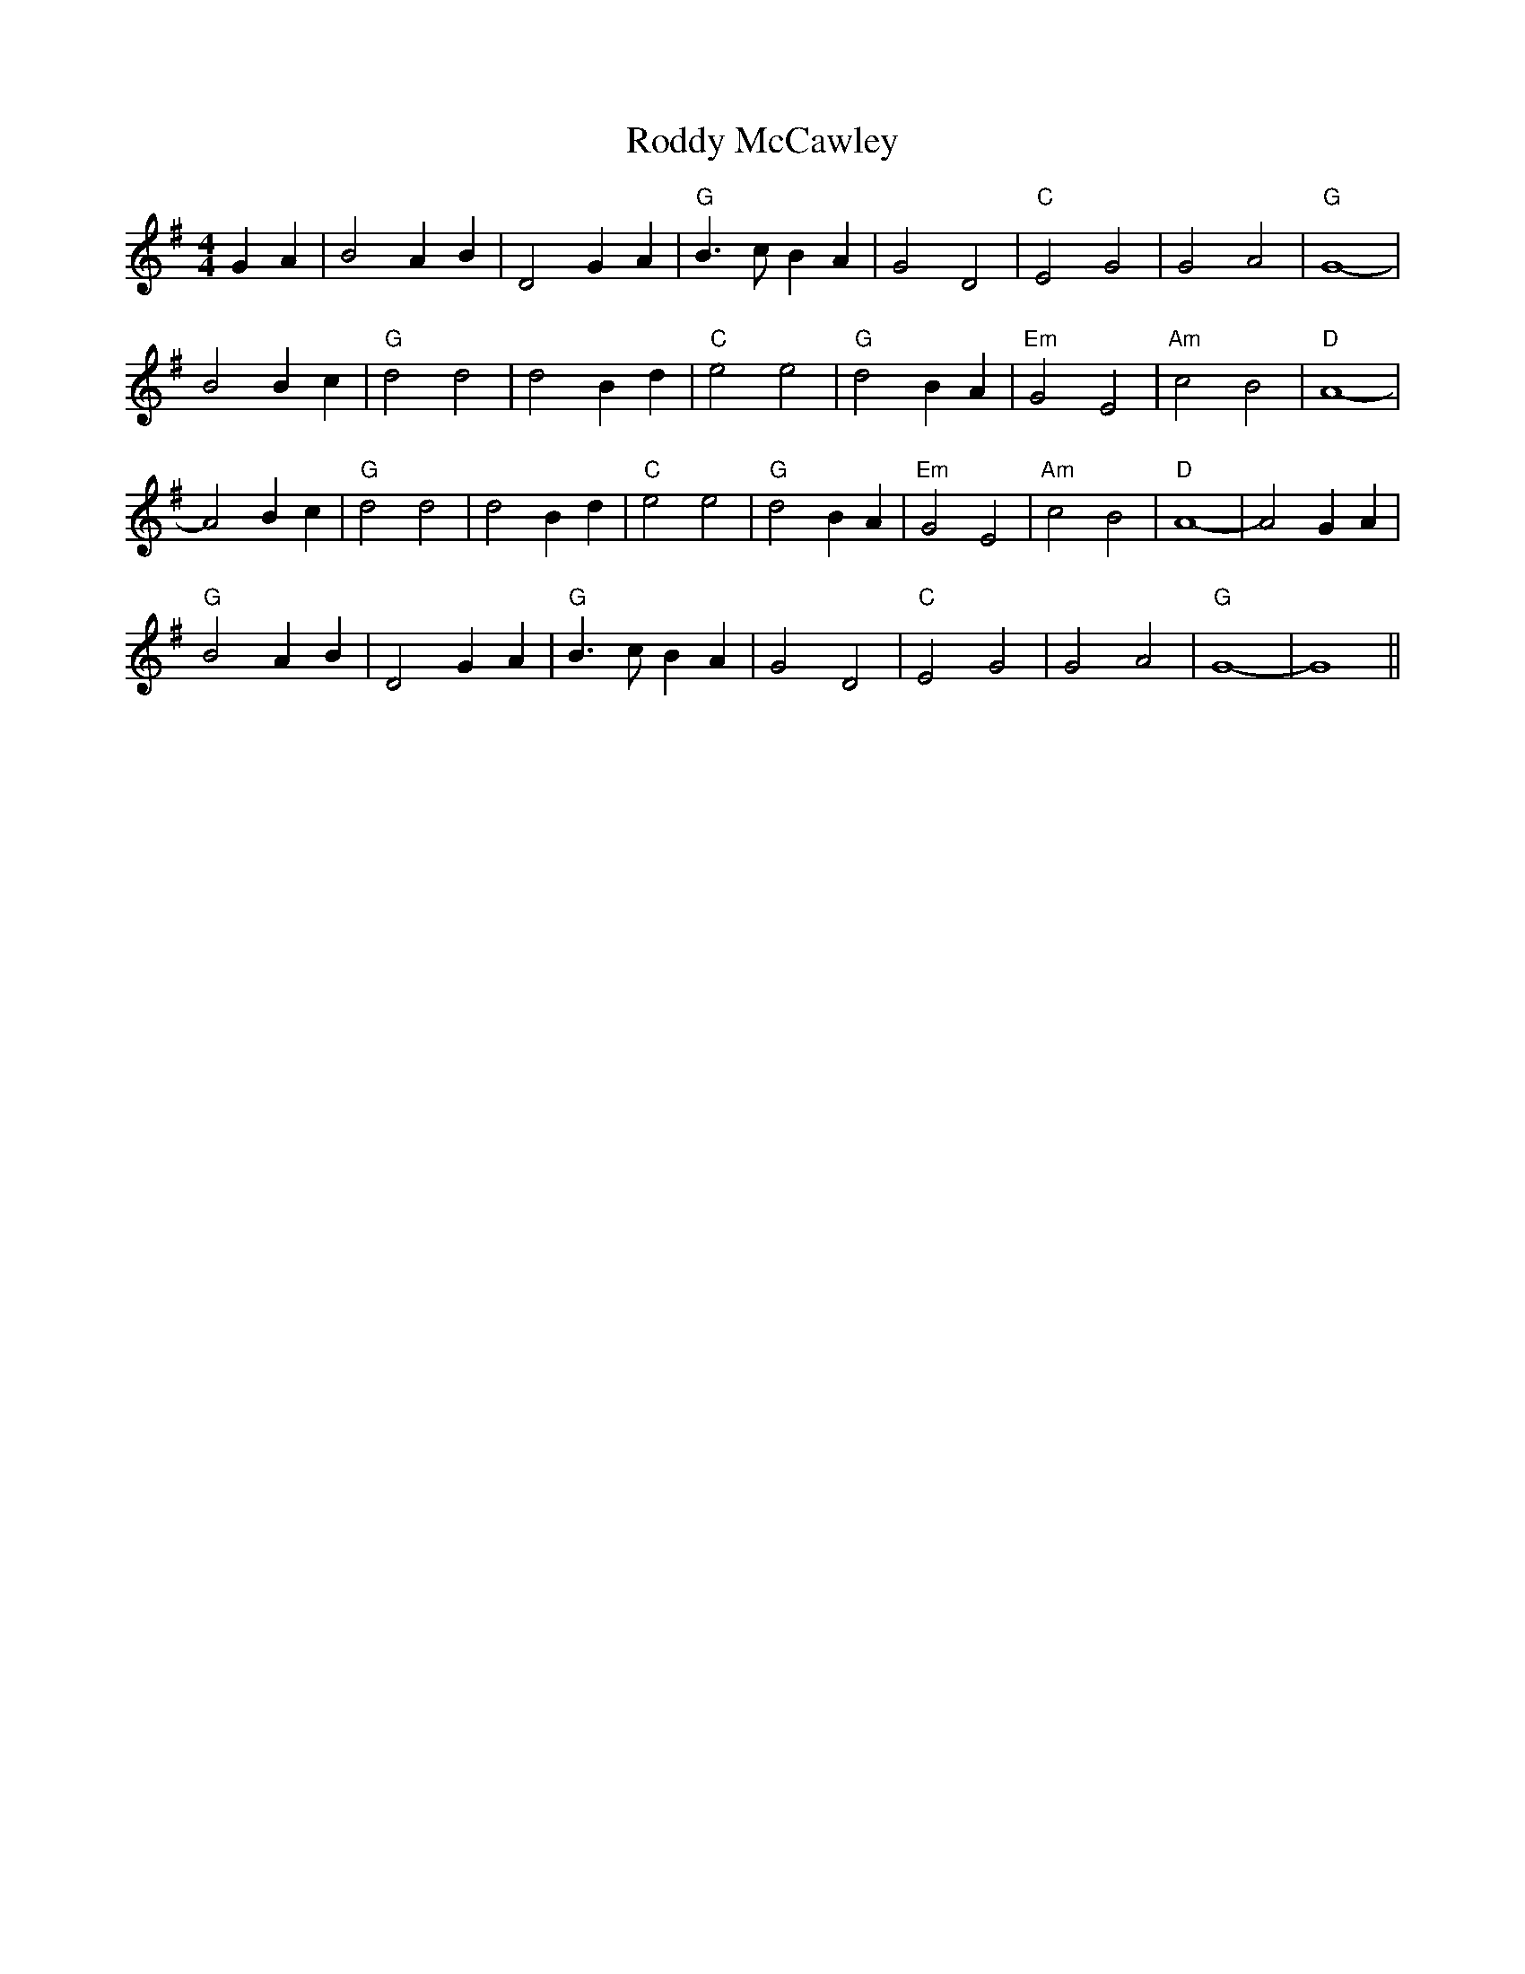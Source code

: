 % Using extended gchord codes for playing arpeggios
X: 8
T:Roddy McCawley
% Nottingham Music Database
S:Saen Smith, via PR
M:4/4
L:1/4
K:G
%%MIDI program 73
%%MIDI chordprog 0
%%MIDI bassprog 1
%%MIDI gchord ghhi
GA |B2 AB|D2 GA|"G"B3/2c/2 BA|G2 D2|"C"E2 G2|G2 A2|"G"G4-|
B2 Bc|"G"d2 d2|d2 Bd|"C"e2 e2|"G"d2 BA|"Em"G2 E2|"Am"c2 B2|"D"A4-|
A2 Bc|"G"d2 d2|d2 Bd|"C"e2 e2|"G"d2 BA|"Em"G2 E2|"Am"c2 B2|"D"A4-|A2 GA|
"G"B2 AB|D2 GA|"G"B3/2c/2 BA|G2 D2|"C"E2 G2|G2 A2|"G"G4-|G4||
